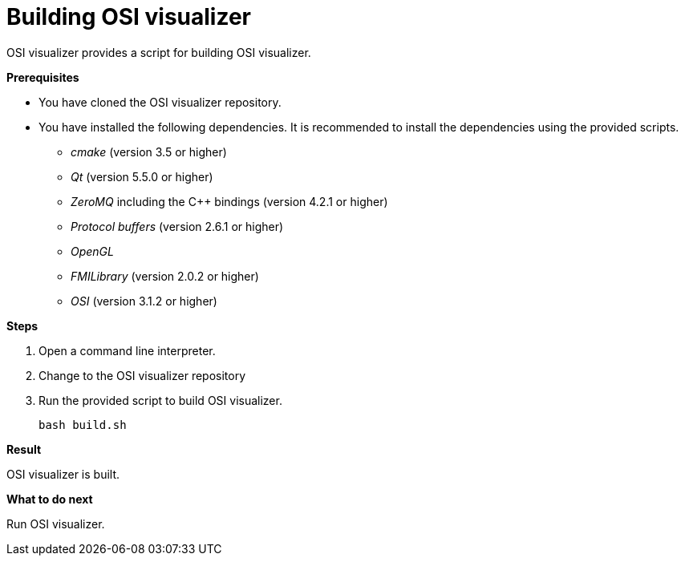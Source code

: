 = Building OSI visualizer

OSI visualizer provides a script for building OSI visualizer.

**Prerequisites**

* You have cloned the OSI visualizer repository.
* You have installed the following dependencies.
  It is recommended to install the dependencies using the provided scripts.
** _cmake_ (version 3.5 or higher)
** _Qt_ (version 5.5.0 or higher)
** _ZeroMQ_ including the  C++ bindings (version 4.2.1 or higher)
** _Protocol buffers_ (version 2.6.1 or higher)
** _OpenGL_
** _FMILibrary_ (version 2.0.2 or higher)
** _OSI_ (version 3.1.2 or higher)

**Steps**

. Open a command line interpreter.
. Change to the OSI visualizer repository
. Run the provided script to build OSI visualizer.
+
[source]
----
bash build.sh
----

**Result**

OSI visualizer is built.

**What to do next**

Run OSI visualizer.